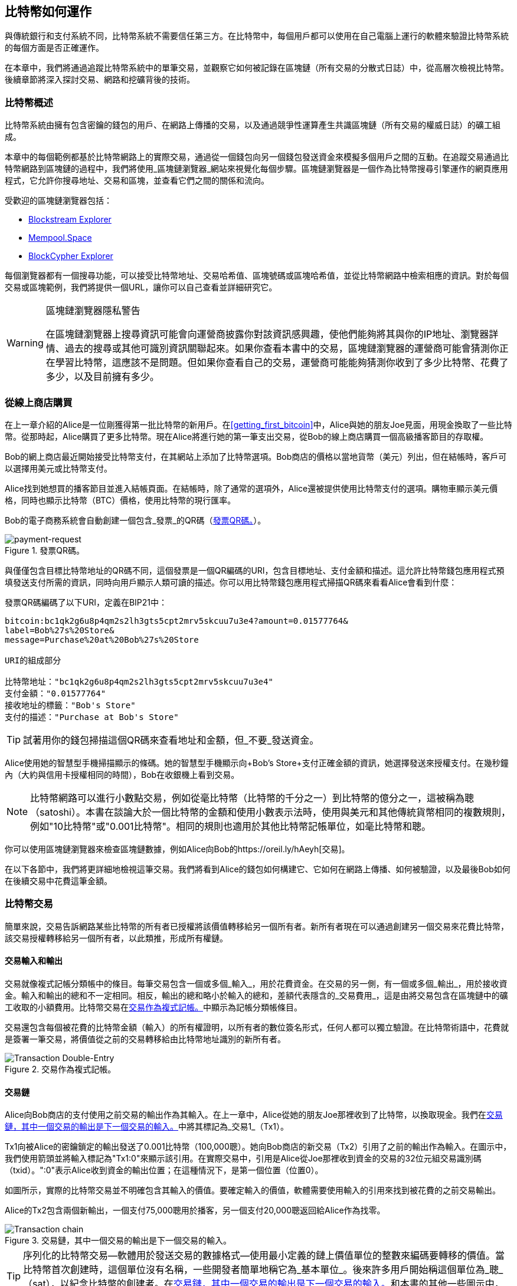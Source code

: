 [[ch02_bitcoin_overview]]
== 比特幣如何運作

與傳統銀行和支付系統不同，比特幣系統不需要信任第三方。在比特幣中，每個用戶都可以使用在自己電腦上運行的軟體來驗證比特幣系統的每個方面是否正確運作。

在本章中，我們將通過追蹤比特幣系統中的單筆交易，並觀察它如何被記錄在區塊鏈（所有交易的分散式日誌）中，從高層次檢視比特幣。後續章節將深入探討交易、網路和挖礦背後的技術。

=== 比特幣概述

++++
<p class="fix_tracking">
比特幣系統由擁有包含密鑰的錢包的用戶、在網路上傳播的交易，以及通過競爭性運算產生共識區塊鏈（所有交易的權威日誌）的礦工組成。
</p>

<p class="fix_tracking2">
本章中的每個範例都基於比特幣網路上的實際交易，通過從一個錢包向另一個錢包發送資金來模擬多個用戶之間的互動。在追蹤交易通過比特幣網路到區塊鏈的過程中，我們將使用_區塊鏈瀏覽器_網站來視覺化每個步驟。區塊鏈瀏覽器是一個作為比特幣搜尋引擎運作的網頁應用程式，它允許你搜尋地址、交易和區塊，並查看它們之間的關係和流向。
</p>
++++

受歡迎的區塊鏈瀏覽器包括：

* https://blockstream.info[Blockstream Explorer]
* https://mempool.space[Mempool.Space]
* https://live.blockcypher.com[BlockCypher Explorer]

每個瀏覽器都有一個搜尋功能，可以接受比特幣地址、交易哈希值、區塊號碼或區塊哈希值，並從比特幣網路中檢索相應的資訊。對於每個交易或區塊範例，我們將提供一個URL，讓你可以自己查看並詳細研究它。

[[block-explorer-privacy]]
.區塊鏈瀏覽器隱私警告
[WARNING]
====
在區塊鏈瀏覽器上搜尋資訊可能會向運營商披露你對該資訊感興趣，使他們能夠將其與你的IP地址、瀏覽器詳情、過去的搜尋或其他可識別資訊關聯起來。如果你查看本書中的交易，區塊鏈瀏覽器的運營商可能會猜測你正在學習比特幣，這應該不是問題。但如果你查看自己的交易，運營商可能能夠猜測你收到了多少比特幣、花費了多少，以及目前擁有多少。
====

[[spending_bitcoin]]
=== 從線上商店購買

在上一章介紹的Alice是一位剛獲得第一批比特幣的新用戶。在<<getting_first_bitcoin>>中，Alice與她的朋友Joe見面，用現金換取了一些比特幣。從那時起，Alice購買了更多比特幣。現在Alice將進行她的第一筆支出交易，從Bob的線上商店購買一個高級播客節目的存取權。

Bob的網上商店最近開始接受比特幣支付，在其網站上添加了比特幣選項。Bob商店的價格以當地貨幣（美元）列出，但在結帳時，客戶可以選擇用美元或比特幣支付。

Alice找到她想買的播客節目並進入結帳頁面。在結帳時，除了通常的選項外，Alice還被提供使用比特幣支付的選項。購物車顯示美元價格，同時也顯示比特幣（BTC）價格，使用比特幣的現行匯率。

Bob的電子商務系統會自動創建一個包含_發票_的QR碼（<<invoice-QR>>）。

[[invoice-QR]]
.發票QR碼。
image::images/mbc3_0201.png["payment-request"]

與僅僅包含目標比特幣地址的QR碼不同，這個發票是一個QR編碼的URI，包含目標地址、支付金額和描述。這允許比特幣錢包應用程式預填發送支付所需的資訊，同時向用戶顯示人類可讀的描述。你可以用比特幣錢包應用程式掃描QR碼來看看Alice會看到什麼：

[[invoice-URI]]
.發票QR碼編碼了以下URI，定義在BIP21中：
----
bitcoin:bc1qk2g6u8p4qm2s2lh3gts5cpt2mrv5skcuu7u3e4?amount=0.01577764&
label=Bob%27s%20Store&
message=Purchase%20at%20Bob%27s%20Store

URI的組成部分

比特幣地址："bc1qk2g6u8p4qm2s2lh3gts5cpt2mrv5skcuu7u3e4"
支付金額："0.01577764"
接收地址的標籤："Bob's Store"
支付的描述："Purchase at Bob's Store"
----

[TIP]
====
試著用你的錢包掃描這個QR碼來查看地址和金額，但_不要_發送資金。
====

Alice使用她的智慧型手機掃描顯示的條碼。她的智慧型手機顯示向+Bob's Store+支付正確金額的資訊，她選擇發送來授權支付。在幾秒鐘內（大約與信用卡授權相同的時間），Bob在收銀機上看到交易。

[NOTE]
====
比特幣網路可以進行小數點交易，例如從毫比特幣（比特幣的千分之一）到比特幣的億分之一，這被稱為聰（satoshi）。本書在談論大於一個比特幣的金額和使用小數表示法時，使用與美元和其他傳統貨幣相同的複數規則，例如"10比特幣"或"0.001比特幣"。相同的規則也適用於其他比特幣記帳單位，如毫比特幣和聰。
====

你可以使用區塊鏈瀏覽器來檢查區塊鏈數據，例如Alice向Bob的https://oreil.ly/hAeyh[交易]。

在以下各節中，我們將更詳細地檢視這筆交易。我們將看到Alice的錢包如何構建它、它如何在網路上傳播、如何被驗證，以及最後Bob如何在後續交易中花費這筆金額。

=== 比特幣交易

簡單來說，交易告訴網路某些比特幣的所有者已授權將該價值轉移給另一個所有者。新所有者現在可以通過創建另一個交易來花費比特幣，該交易授權轉移給另一個所有者，以此類推，形成所有權鏈。

==== 交易輸入和輸出

交易就像複式記帳分類帳中的條目。每筆交易包含一個或多個_輸入_，用於花費資金。在交易的另一側，有一個或多個_輸出_，用於接收資金。輸入和輸出的總和不一定相同。相反，輸出的總和略小於輸入的總和，差額代表隱含的_交易費用_，這是由將交易包含在區塊鏈中的礦工收取的小額費用。比特幣交易在<<transaction-double-entry>>中顯示為記帳分類帳條目。

交易還包含每個被花費的比特幣金額（輸入）的所有權證明，以所有者的數位簽名形式，任何人都可以獨立驗證。在比特幣術語中，花費就是簽署一筆交易，將價值從之前的交易轉移給由比特幣地址識別的新所有者。

[[transaction-double-entry]]
.交易作為複式記帳。
image::images/mbc3_0202.png["Transaction Double-Entry"]

==== 交易鏈

Alice向Bob商店的支付使用之前交易的輸出作為其輸入。在上一章中，Alice從她的朋友Joe那裡收到了比特幣，以換取現金。我們在<<transaction-chain>>中將其標記為_交易1_（Tx1）。

Tx1向被Alice的密鑰鎖定的輸出發送了0.001比特幣（100,000聰）。她向Bob商店的新交易（Tx2）引用了之前的輸出作為輸入。在圖示中，我們使用箭頭並將輸入標記為"Tx1:0"來顯示該引用。在實際交易中，引用是Alice從Joe那裡收到資金的交易的32位元組交易識別碼（txid）。":0"表示Alice收到資金的輸出位置；在這種情況下，是第一個位置（位置0）。

如圖所示，實際的比特幣交易並不明確包含其輸入的價值。要確定輸入的價值，軟體需要使用輸入的引用來找到被花費的之前交易輸出。

Alice的Tx2包含兩個新輸出，一個支付75,000聰用於播客，另一個支付20,000聰返回給Alice作為找零。

[[transaction-chain]]
.交易鏈，其中一個交易的輸出是下一個交易的輸入。
image::images/mbc3_0203.png["Transaction chain"]

[TIP]
====
序列化的比特幣交易--軟體用於發送交易的數據格式--使用最小定義的鏈上價值單位的整數來編碼要轉移的價值。當比特幣首次創建時，這個單位沒有名稱，一些開發者簡單地稱它為_基本單位_。後來許多用戶開始稱這個單位為_聰_（sat），以紀念比特幣的創建者。在<<transaction-chain>>和本書的其他一些圖示中，我們使用聰值，因為這是協議本身使用的單位。
====

==== 找零

除了向比特幣接收者支付的一個或多個輸出外，許多交易還會包含一個向比特幣花費者支付的輸出，稱為_找零_輸出。這是因為交易輸入，就像紙幣一樣，不能被部分花費。如果你在商店購買5美元的商品，但使用20美元的鈔票支付，你會期望收到15美元的找零。相同的概念適用於比特幣交易輸入。如果你購買價值5比特幣的商品，但只有一個價值20比特幣的輸入可以使用，你會向商店所有者發送一個5比特幣的輸出，並向自己發送一個15比特幣的輸出作為找零（不計算你的交易費用）。

在比特幣協議層面，找零輸出（及其支付的地址，稱為_找零地址_）和支付輸出沒有區別。

重要的是，找零地址不必與輸入的地址相同，為了隱私原因，通常是所有者錢包中的新地址。在理想情況下，輸出的兩種不同用途都使用從未見過的地址，並且在其他方面看起來相同，防止任何第三方確定哪些輸出是找零，哪些是支付。然而，為了說明目的，我們在<<transaction-chain>>中為找零輸出添加了陰影。

並非每筆交易都有找零輸出。那些沒有找零輸出的交易被稱為_無找零交易_，它們只能有一個輸出。無找零交易只有在花費金額大致等於交易輸入中的可用金額減去預期的交易費用時才是一個實用的選項。在<<transaction-chain>>中，我們看到Bob創建Tx3作為一筆無找零交易，花費他在Tx2中收到的輸出。

==== 幣種選擇

不同的錢包在選擇支付中使用的輸入時使用不同的策略，稱為_幣種選擇_。

它們可能會聚合許多小額輸入，或使用一個等於或大於所需支付的輸入。除非錢包能夠以某種方式聚合輸入以完全匹配所需支付加上交易費用，否則錢包將需要生成一些找零。這與人們處理現金的方式非常相似。如果你總是使用口袋裡最大的鈔票，你最終會得到滿口袋的零錢。如果你只使用零錢，你通常只會有大鈔。人們下意識地在這兩個極端之間找到平衡，比特幣錢包開發者努力編程實現這種平衡。

==== 常見交易形式

最常見的交易形式是簡單支付。這種類型的交易有一個輸入和兩個輸出，如<<transaction-common>>所示。

[[transaction-common]]
.最常見的交易。
image::images/mbc3_0204.png["Common Transaction"]

另一種常見的交易形式是_整合交易_，它將多個輸入花費到單個輸出中（<<transaction-consolidating>>）。這代表現實世界中將一堆硬幣和紙幣兌換成單張較大面額紙幣的等效行為。錢包和企業有時會生成這類交易來清理許多小額資金。

[[transaction-consolidating]]
.整合交易聚合資金。
image::images/mbc3_0205.png["Aggregating Transaction"]

最後，在區塊鏈上經常看到的另一種交易形式是_批量支付_，它向代表多個接收者的多個輸出支付（<<transaction-distributing>>）。這種類型的交易有時被商業實體用於分配資金，例如向多個員工處理工資支付。

[[transaction-distributing]]
.批量交易分配資金。
image::images/mbc3_0206.png["Distributing Transaction"]

=== 構建交易

Alice的錢包應用程式包含選擇輸入和生成輸出以根據Alice的規格構建交易的所有邏輯。Alice只需要選擇目的地、金額和交易費用，其餘的都在錢包應用程式中進行，她看不到細節。重要的是，如果錢包已經知道它控制哪些輸入，它可以在完全離線的情況下構建交易。就像在家寫支票，然後稍後通過信封寄給銀行一樣，交易不需要在連接到比特幣網路時構建和簽署。

==== 獲取正確的輸入

Alice的錢包應用程式首先必須找到可以支付她想發送給Bob的金額的輸入。大多數錢包都會追蹤屬於錢包中地址的所有可用輸出。因此，Alice的錢包會包含來自Joe交易的交易輸出副本，該交易是用現金創建的（見<<getting_first_bitcoin>>）。在完整節點上運行的比特幣錢包應用程式實際上包含每個已確認交易的未使用輸出副本，稱為_未使用交易輸出_（UTXOs）。然而，因為完整節點使用更多資源，許多用戶錢包運行輕量級客戶端，只追蹤用戶自己的UTXOs。

在這種情況下，這個單個UTXO足以支付播客的費用。如果不是這種情況，Alice的錢包應用程式可能必須組合幾個較小的UTXO，就像從錢包中挑選硬幣一樣，直到找到足夠的錢來支付播客。在這兩種情況下，都可能需要一些找零，我們將在下一節中看到，當錢包應用程式創建交易輸出（支付）時。

==== 創建輸出

交易輸出是通過腳本創建的，腳本說的是類似這樣的話："這個輸出支付給能夠提供與Bob的公開地址對應的密鑰簽名的人。"因為只有Bob擁有與該地址對應的密鑰的錢包，只有Bob的錢包能夠提供這樣的簽名來稍後花費這個輸出。因此，Alice將用對Bob簽名的要求來_限制_輸出價值。

這筆交易還將包含第二個輸出，因為Alice的資金包含比播客成本更多的錢。Alice的找零輸出是在向Bob支付的同一筆交易中創建的。本質上，Alice的錢包將她的資金分成兩個輸出：一個給Bob，一個返回給她自己。她然後可以在後續交易中花費找零輸出。

最後，為了讓交易能夠及時被網路處理，Alice的錢包應用程式將添加一筆小額費用。費用沒有在交易中明確說明；它是由輸入和輸出之間的價值差額隱含的。這筆交易費用由礦工作為將交易包含在記錄在區塊鏈上的區塊中的費用收取。

[[transaction-alice-url]]
[TIP]
====
查看https://oreil.ly/GwBq1[Alice向Bob商店的交易]。
====

==== 將交易添加到區塊鏈

由Alice的錢包應用程式創建的交易包含確認資金所有權和分配新所有者所需的一切。現在，交易必須傳輸到比特幣網路，在那裡它將成為區塊鏈的一部分。在下一節中，我們將看到交易如何成為新區塊的一部分，以及區塊如何被挖出。最後，我們將看到新區塊一旦添加到區塊鏈中，隨著更多區塊的添加，網路對它的信任度越來越高。

===== 傳輸交易

因為交易包含處理它所需的所有資訊，所以它如何或在哪裡傳輸到比特幣網路並不重要。比特幣網路是一個點對點網路，每個比特幣節點通過連接到其他幾個比特幣節點來參與。比特幣網路的目的是向所有參與者傳播交易和區塊。

===== 如何傳播

比特幣點對點網路中的節點是具有軟體邏輯和數據的程式，這些邏輯和數據使它們能夠完全驗證新交易的正確性。節點之間的連接通常被視覺化為圖中的邊（線），節點本身是節點（點）。因此，比特幣節點通常被稱為"完整驗證節點"，簡稱_完整節點_。

Alice的錢包應用程式可以通過任何類型的連接向任何比特幣節點發送新交易：有線、WiFi、行動網路等。它也可以將交易發送給另一個程式（如區塊鏈瀏覽器），該程式將轉發給節點。她的比特幣錢包不必直接連接到Bob的比特幣錢包，也不必使用Bob提供的網際網路連接，儘管這兩種選擇也是可能的。任何收到它之前未見過的有效交易的比特幣節點都會將它轉發給它所連接的所有其他節點，這種傳播技術被稱為_八卦_。因此，交易迅速在點對點網路中傳播，在幾秒鐘內到達大部分節點。

===== Bob的視角

如果Bob的比特幣錢包應用程式直接連接到Alice的錢包應用程式，Bob的錢包應用程式可能是第一個收到交易的。然而，即使Alice的錢包通過其他節點發送交易，它也會在幾秒鐘內到達Bob的錢包。Bob的錢包會立即將Alice的交易識別為入帳支付，因為它包含一個可由Bob的密鑰兌現的輸出。Bob的錢包應用程式也可以獨立驗證交易格式良好。如果Bob使用他自己的完整節點，他的錢包可以進一步驗證Alice的交易只花費有效的UTXOs。

=== 比特幣挖礦

Alice的交易現在在比特幣網路上傳播。它不會成為_區塊鏈_的一部分，直到它通過一個稱為_挖礦_的過程被包含在一個區塊中，並且該區塊已被完整節點驗證。見<<mining>>獲取詳細說明。

比特幣的防偽系統基於運算。交易被((("transactions", "in blocks", secondary-sortas="blocks")))((("blocks")))打包成_區塊_。區塊有一個非常小的標頭，必須以非常特定的方式形成，需要大量的運算才能正確--但只需要少量的運算就能驗證其正確性。挖礦過程在比特幣中有兩個目的：

[role="less_space pagebreak-before"]
* 礦工只能通過創建遵循所有比特幣_共識規則_的區塊來獲得誠實的收入。因此，礦工通常被激勵只在他們的區塊和他們建立的區塊中包含有效交易。這允許用戶選擇性地做出基於信任的假設，即區塊中的任何交易都是有效交易。

* 挖礦目前每個區塊創建新的比特幣，幾乎像中央銀行印製新錢一樣。每個區塊創建的比特幣數量是有限的，並隨著時間推移而減少，遵循固定的發行時間表。

挖礦在成本和獎勵之間達到了微妙的平衡。挖礦使用電力來解決運算問題。成功的礦工將以新比特幣和交易費用的形式收取_獎勵_。然而，只有在礦工只包含有效交易的情況下才能收取獎勵，比特幣協議的_共識_規則決定什麼是有效的。這種微妙的平衡為比特幣提供了安全性，而不需要中央權威。

挖礦被設計為一個去中心化的抽獎。每個礦工可以通過創建一個_候選區塊_來創建自己的抽獎券，該區塊包含他們想要挖礦的新交易加上一些額外的數據欄位。礦工將他們的候選區塊輸入到一個特別設計的演算法中，該演算法((("hash functions")))擾亂（或"哈希"）數據，產生看起來與輸入數據完全不同的輸出。這個_哈希_函數對於相同的輸入總是產生相同的輸出--但沒有人能預測新輸入的輸出會是什麼樣子，即使它與之前的輸入只有細微的差別。如果哈希函數的輸出匹配由比特幣協議確定的模板，礦工就贏得了抽獎，比特幣用戶將接受包含其交易的區塊作為有效區塊。如果輸出不匹配模板，礦工對他們的候選區塊做一個小改變並再次嘗試。截至本文撰寫時，礦工在找到獲勝組合之前需要嘗試的候選區塊數量約為1680億兆。這也是哈希函數需要運行的次數。

然而，一旦找到獲勝組合，任何人都可以通過只運行一次哈希函數來驗證區塊是有效的。這使得有效區塊成為需要難以置信的工作量來創建但只需要微不足道的工作量來驗證的東西。簡單的驗證過程能夠概率性地證明工作已經完成，所以生成該證明所需的數據--在這種情況下是區塊--被稱為((("proof-of-work algorithm"))) _工作量證明（PoW）_。

交易被添加到新區塊中，優先考慮費率最高的交易，還有一些其他標準。每個礦工在從網路收到前一個區塊後立即開始挖礦新候選交易區塊的過程，知道其他礦工贏得了那一次抽獎。他們立即創建一個新的候選區塊，承諾前一個區塊，用交易填充它，並開始計算候選區塊的PoW。每個礦工在他們的候選區塊中包含一個特殊交易，該交易向他們自己的比特幣地址支付區塊獎勵加上候選區塊中包含的所有交易的交易費用總和。如果他們找到一個使候選區塊成為有效區塊的解決方案，在他們的成功區塊被添加到全球區塊鏈後，他們將收到這個獎勵，他們包含的獎勵交易變得可花費。參與礦池的礦工已經設置他們的軟體來創建將獎勵分配給礦池地址的候選區塊。從那裡，獎勵的一部分按他們貢獻的工作量比例分配給礦池礦工。

Alice的交易被網路接收並包含在未驗證交易池中。一旦被完整節點驗證，它就被包含在一個候選區塊中。在Alice的錢包首次傳輸交易大約五分鐘後，一個礦工找到了區塊的解決方案並向網路宣布。在每個其他礦工驗證獲勝區塊後，他們開始新的抽獎來生成下一個區塊。

包含Alice交易的獲勝區塊成為了區塊鏈的一部分。包含Alice交易的區塊被計為該交易的((("confirmations")))((("clearing transactions")))((("transactions", "clearing")))一個_確認_。在包含Alice交易的區塊通過網路傳播後，創建一個包含Alice交易不同版本的替代區塊（例如不向Bob支付的交易）將需要執行與所有比特幣礦工創建全新區塊相同的工作量。當有多個替代區塊可供選擇時，比特幣完整節點選擇具有最多總PoW的有效區塊鏈，稱為_最佳區塊鏈_。為了讓整個網路接受替代區塊，需要在替代區塊之上挖出一個額外的新區塊。

這意味著礦工有選擇。他們可以與Alice合作創建一個替代交易，其中她向Bob支付，也許Alice向礦工支付她之前支付給Bob的部分資金。這種不誠實的行為將需要他們花費創建兩個新區塊所需的工作量。相反，誠實行事的礦工可以創建一個新區塊，並從他們包含在其中的所有交易中收取費用，加上區塊補貼。通常，不誠實地創建兩個區塊以獲得少量額外支付的高成本遠不如誠實地創建新區塊有利可圖，這使得已確認的交易不太可能被故意更改。對Bob來說，這意味著他可以開始相信Alice的支付可以信賴。

[TIP]
====
你可以看到包含https://oreil.ly/7v_lH[Alice交易]的區塊。
====

在包含Alice交易的區塊廣播大約19分鐘後，另一個礦工挖出了一個新區塊。因為這個新區塊建立在包含Alice交易的區塊之上（給Alice的交易兩個確認），Alice的交易現在只能通過挖出兩個替代區塊--加上建立在它們之上的新區塊--來更改，總共需要挖出三個區塊才能讓Alice收回她發送給Bob的錢。建立在包含Alice交易的區塊之上的每個區塊都計為一個額外的確認。隨著區塊堆疊在彼此之上，逆轉交易變得越來越困難，從而給Bob越來越多的信心，相信Alice的支付是安全的。

在<<block-alice1>>中，我們可以看到包含Alice交易的區塊。在它下面有數十萬個區塊，通過區塊鏈（blockchain）相互連結，一直追溯到區塊#0，被稱為((("genesis block"))) _創世區塊_。隨著時間推移，隨著新區塊的"高度"增加，整個鏈的運算難度也隨之增加。按照慣例，任何具有超過六個確認的區塊都被認為很難更改，因為重新計算六個區塊（加上一個新區塊）需要巨大的運算量。我們將在<<mining>>中更詳細地檢視挖礦過程和它建立信任的方式。

[[block-alice1]]
.包含Alice交易的區塊。
image::images/mbc3_0207.png["Alice's transaction included in a block"]

[role="less_space pagebreak-before"]
=== 花費交易

現在((("transactions", "spending bitcoins", id="transaction-spend2")))((("bitcoins", "spending", id="bitcoin-spend2")))((("spending bitcoins", id="spend-bitcoin2")))Alice的交易已經作為區塊的一部分嵌入到區塊鏈中，它對所有比特幣應用程式都是可見的。每個比特幣完整節點都可以獨立驗證交易是有效且可花費的。完整節點驗證從比特幣首次在區塊中生成到每個後續交易直到到達Bob地址的每筆資金轉移。輕量級客戶端可以通過確認交易在區塊鏈中且有幾個區塊在其之後被挖出來部分驗證支付，從而提供礦工為其投入大量工作的保證（見<<spv_nodes>>）。

Bob現在可以花費這個和其他交易的輸出。例如，Bob可以通過將Alice的播客支付價值轉移給這些新所有者來支付承包商或供應商。當Bob花費從Alice和其他客戶那裡收到的支付時，他擴展了交易鏈。讓我們假設Bob向他的網頁設計師Gopesh支付新網頁的費用。現在交易鏈看起來像<<block-alice2>>。

[[block-alice2]]
.Alice的交易作為從Joe到Gopesh的交易鏈的一部分。
image::images/mbc3_0208.png["Alice's transaction as part of a transaction chain"]

在本章中，我們看到了交易如何建立一個將價值從所有者轉移到所有者的鏈。我們還追蹤了Alice的交易從在她的錢包中創建的那一刻，通過比特幣網路，到礦工將其記錄在區塊鏈上的過程。在本書的其餘部分，我們將檢視錢包、地址、簽名、交易、網路，最後是挖礦背後的具體技術。
